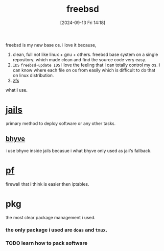 #+title:      freebsd
#+date:       [2024-09-13 Fri 14:18]
#+filetags:   :freebsd:
#+identifier: 20240913T141808

freebsd is my new base os. i love it because,

1. clean, full
   not like linux + gnu + others. freebsd base system on a single repository. which made clean and find the source code very easy.
2. ~IDS~
   =freebsd-update IDS=
   i love the feeling that i can totally control my os.
   i can know where each file on os from easily which is difficult to do that on linux distribution.
3. [[denote:20240919T213711][zfs]]
   
what i use.

* [[denote:20240916T194730][jails]]
primary method to deploy software or any other tasks.

** [[denote:20240916T211626][bhyve]]
i use bhyve inside jails becasue i what bhyve only used as jail's fallback.

* [[denote:20240923T055548][pf]]
firewall that i think is easier then iptables.

* pkg
the most clear package management i used.

*** the only package i used are ~doas~ and ~tmux~.
*** TODO learn how to pack software
